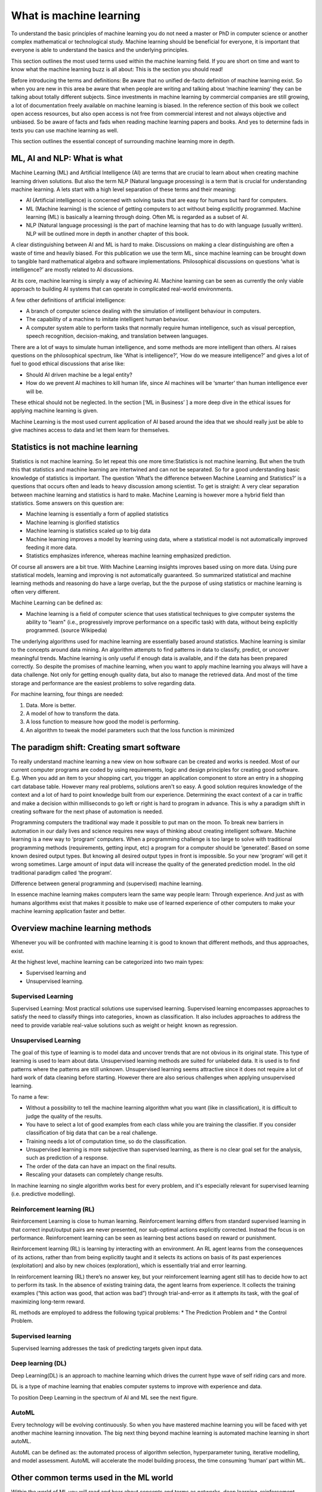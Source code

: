 What is machine learning 
===========================

To understand the basic principles of machine learning you do not need a master or PhD in computer science or another complex mathematical or technological study. Machine learning should be beneficial for everyone, it is important that everyone is able to understand the basics and the underlying principles. 

This section outlines the most used terms used within the machine learning field. If you are short on time and want to know what the machine learning buzz is all about: This is the section you should read! 

Before introducing the terms and definitions: Be aware that no unified de-facto definition of machine learning exist. So when you are new in this area be aware that when people are writing and talking about ‘machine learning’ they can be talking about totally different subjects. Since investments in machine learning by commercial companies are still growing, a lot of documentation freely available on machine learning is biased. In the reference section of this book we collect open access resources, but also open access is not free from commercial interest and not always objective and unbiased. So be aware of facts and fads when reading machine learning papers and books. And yes to determine fads in texts you can use machine learning as well.

This section outlines the essential concept of surrounding machine learning more in depth.

ML, AI and NLP: What is what
-----------------------------

Machine Learning (ML) and Artificial Intelligence (AI) are terms that are crucial to learn about when creating machine learning driven solutions. But also the term NLP (Natural language processing) is a term that is crucial for understanding machine learning. A lets start with a high level separation of these terms and their meaning:

- AI (Artificial intelligence) is concerned with solving tasks that are easy for humans but hard for computers. 
- ML (Machine learning) is the science of getting computers to act without being explicitly programmed. Machine learning (ML) is basically a learning through doing.  Often ML is regarded as a subset of AI.
- NLP (Natural language processing) is the part of machine learning that has to do with language (usually written). NLP will be outlined more in depth in another chapter of this book.

.. image:: /images/ml-ai-nlp.png
   :width: 600px
   :alt: ML,AI and NLP
   :align: center 

A clear distinguishing between AI and ML is hard to make. Discussions on making a clear distinguishing are often a waste of time and heavily biased. For this publication we use the term ML, since machine learning can be brought down to tangible hard mathematical algebra and software implementations. Philosophical discussions on questions ‘what is intelligence?’ are mostly related to AI discussions. 

At its core, machine learning is simply a way of achieving AI. Machine learning can be seen as currently the only viable approach to building AI systems that can operate in complicated real-world environments. 

A few other definitions of artificial intelligence:

- A branch of computer science dealing with the simulation of intelligent behaviour in computers.
- The capability of a machine to imitate intelligent human behaviour.
- A computer system able to perform tasks that normally require human intelligence, such as visual perception, speech recognition, decision-making, and translation between languages.



There are a lot of ways to simulate human intelligence, and some methods are more intelligent than others. AI raises questions on the philosophical spectrum, like ‘What is intelligence?’, ‘How do we measure intelligence?’ and gives a lot of fuel to good ethical discussions that arise like:

- Should AI driven machine be a legal entity?
- How do we prevent AI machines to kill human life, since AI machines will be ‘smarter’ than human intelligence ever will be.

These ethical should not be neglected. In the section [‘ML in Business’ ] a more deep dive in the ethical issues for applying machine learning is given.


Machine Learning is the most used current application of AI based around the idea that we should really just be able to give machines access to data and let them learn for themselves.

Statistics is not machine learning
-----------------------------------

Statistics is not machine learning. So let repeat this one more time:Statistics is not machine learning. But when the truth this that statistics and machine learning are intertwined and can not be separated. So for a good understanding basic knowledge of statistics is important.
The question ‘What’s the difference between Machine Learning and Statistics?’ is a questions that occurs often and leads to heavy discussion among scientist. To get is straight: A very clear separation between machine learning and statistics is hard to make. Machine Learning is however more a hybrid field than statistics. Some answers on this question are:

- Machine learning is essentially a form of applied statistics
- Machine learning is glorified statistics
- Machine learning is statistics scaled up to big data
- Machine learning improves a model by learning using data, where a statistical model is not automatically improved feeding it more data.
- Statistics emphasizes inference, whereas machine learning emphasized prediction. 

Of course all answers are a bit true. With Machine Learning insights improves based using on more data. Using pure statistical models, learning and improving is not automatically guaranteed. So summarized statistical and machine learning methods and reasoning do have a large overlap, but the the purpose of using statistics or machine learning is often very different.  

Machine Learning can be defined as:

- Machine learning is a field of computer science that uses statistical techniques to give computer systems the ability to "learn" (i.e., progressively improve performance on a specific task) with data, without being explicitly programmed. (source Wikipedia)

The underlying algorithms used for machine learning are essentially based around statistics. Machine learning is similar to the concepts around data mining. An algorithm attempts to find patterns in data to classify, predict, or uncover meaningful trends. Machine learning is only useful if enough data is available, and if the data has been prepared correctly. So despite the promises of machine learning, when you want to apply machine learning you always will have a data challenge. Not only for getting enough quality data, but also to manage the retrieved data. And most of the time storage and performance are the easiest problems to solve regarding data.

For machine learning, four things are needed:

1. Data. More is better.
#. A model of how to transform the data.
#. A loss function to measure how good the model is performing.
#. An algorithm to tweak the model parameters such that the loss function is minimized

The paradigm shift: Creating smart software
---------------------------------------------

To really understand machine learning a new view on how software can be created and works is needed. Most of our current computer programs are coded by using requirements, logic and design principles for creating good software. E.g. When you add an item to your shopping cart, you trigger an application component to store an entry in a shopping cart database table.  However many real problems, solutions aren't so easy. A good solution requires knowledge of the context and a lot of hard to point knowledge built from our experience. Determining the exact context of a car in traffic and make a decision within milliseconds to go left or right is hard to program in advance. This is why a paradigm shift in creating software for the next phase of automation is needed. 

Programming computers the traditional way made it possible to put man on the moon. To break new barriers in automation in our daily lives and science requires new ways of thinking about creating intelligent software. Machine learning is a new way to ‘program’ computers. When a programming challenge is too large to solve with traditional programming methods (requirements, getting input, etc) a program for a computer should be ‘generated’. Based on some known desired output types. But knowing all desired output types in front is impossible. So your new ‘program’ will get it wrong sometimes. Large amount of input data will increase the quality of the generated prediction model. In the old traditional paradigm called ‘the program’. 


.. image:: /images/whatisml.png
   :width: 600px
   :alt: ML vs traditional programming
   :align: center 

Difference between general programming and (supervised) machine learning.

In essence machine learning makes computers learn the same way people learn: Through experience. And just as with humans algorithms exist that makes it possible to make use of learned experience of other computers to make your machine learning application faster and better. 

Overview machine learning methods
----------------------------------

Whenever you will be confronted with machine learning it is good to known that different methods, and thus approaches, exist. 

At the highest level, machine learning can be categorized into two main types:

* Supervised learning and
* Unsupervised learning.


.. image:: /images/ml-methods.png
   :width: 600px
   :alt: ML methods
   :align: center 


Supervised Learning
^^^^^^^^^^^^^^^^^^^^^^^^

Supervised Learning: Most practical solutions use supervised learning. Supervised learning encompasses approaches to satisfy the need to classify things into categories ,  known as classification. It also includes approaches to address the need to provide variable real-value solutions such as weight or height   known as regression.

Unsupervised Learning
^^^^^^^^^^^^^^^^^^^^^^^^^^

The goal of this type of learning is to model data and uncover trends that are not obvious in its original state. This type of learning is used to learn about data. Unsupervised learning methods are suited for unlabeled data. It is used is to find patterns where the patterns are still unknown. Unsupervised learning seems attractive since it does not require a lot of hard work of data cleaning before starting. However there are also serious challenges when applying unsupervised learning. 

To name a few:

* Without a possibility to tell the machine learning algorithm what you want (like in classification), it is difficult to judge the quality of the results.
* You have to select a lot of good examples from each class while you are training the classifier. If you consider classification of big data that can be a real challenge.
* Training needs a lot of computation time, so do the classification.
* Unsupervised learning is more subjective than supervised learning, as there is no clear goal set for the analysis, such as prediction of a response.
* The order of the data can have an  impact on the final results.
* Rescaling your datasets can completely change results. 


In machine learning no single algorithm works best for every problem, and it's especially relevant for supervised learning (i.e. predictive modelling). 

Reinforcement learning (RL)
^^^^^^^^^^^^^^^^^^^^^^^^^^^^^^

Reinforcement Learning is close to human learning. Reinforcement learning differs from standard supervised learning in that correct input/output pairs are never presented, nor sub-optimal actions explicitly corrected. Instead the focus is on performance. Reinforcement learning can be seen as learning best actions based on reward or punishment. 

Reinforcement learning (RL) is learning by interacting with an environment. An RL agent learns from the consequences of its actions, rather than from being explicitly taught and it selects its actions on basis of its past experiences (exploitation) and also by new choices (exploration), which is essentially trial and error learning. 

In reinforcement learning (RL) there’s no answer key, but your reinforcement learning agent still has to decide how to act to perform its task. In the absence of existing training data, the agent learns from experience. It collects the training examples (“this action was good, that action was bad”) through trial-and-error as it attempts its task, with the goal of maximizing long-term reward.

RL methods are employed to address the following typical problems:
* The Prediction Problem and 
* the Control Problem. 


Supervised learning
^^^^^^^^^^^^^^^^^^^^^^

Supervised learning addresses the task of predicting targets given input data. 

Deep learning (DL)
^^^^^^^^^^^^^^^^^^^

Deep Learning(DL) is an approach to machine learning which drives the current hype wave of self riding cars and more. 

DL is a type of machine learning that enables computer systems to improve with experience and data.

To position Deep Learning in the spectrum of AI and ML see the next figure.



.. image:: /images/deeplearning.png
   :width: 600px
   :alt: Deep Learning
   :align: center 


AutoML
^^^^^^^^^^^

Every technology will be evolving continuously. So when you have mastered machine learning you will be faced with yet another machine learning innovation. The big next thing beyond machine learning is automated machine learning in short autoML. 

AutoML can be defined as: the automated process of algorithm selection, hyperparameter tuning, iterative modelling, and model assessment. AutoML will accelerate the model building process, the time consuming ‘human’  part within ML.

Other common terms used in the ML world
-----------------------------------------

Within the world of ML you will read and hear about concepts and terms as networks, deep learning, reinforcement learning and more. Many of these terms are derived from years of scientific progress and discussions. 

Data science
^^^^^^^^^^^^^^^^

Data science can be defined as:

* The practice of, and methods for, reporting and decision making based on data.

Generative model
^^^^^^^^^^^^^^^^^^^^^^

A Generative model can be defined as:

* A model for generating all values for a phenomenon, both those that can be observed in the world and "target" variables that can only be computed from those observed

Neural networks (NNs)
^^^^^^^^^^^^^^^^^^^^^^^

Neural networks (NNs) can be defined as:

* The algorithms in machine learning are implemented by using the structure of neural networks. These neural networks model the data using artificial neurons. Neural networks thus mimic the functioning of the brain.

The ‘thinking’ or processing that a brain carries out is the result of these neural networks in action. A brain's neural networks continuously change and update themselves in many ways, including modifications to the amount of weighting applied between neurons. This happens as a direct result of learning and experience.

NN are can be regarded as statistical models directly inspired by, and partially modelled on biological neural networks. They are capable of modelling and processing non-linear relationships between inputs and outputs in parallel. The related algorithms are part of the broader field of machine learning, and can be used in many applications.
 
Features (also called attributes): Properties of an data object to train a ML system. Think of features as number of colours in your street,the number of leafs on a tree, or the size of a garden. A smart selection of features is crucial to train a ml system. 

Vision
^^^^^^^^^^^
A lot of machine learning application work on vision. But vision for computers is different than vision for humans. Humans can not see without thinking. And when we see something our mind is concepts playing with us.

Vision for computers can be defined as:

* The ability of computers to “see” by recognizing what is in a picture or video.

Speech
^^^^^^^^^

One of the great things we can do with computers to create applications that transfer words to speech or when we need a lot of data transfer speech to data. Great progress has been made on automatically analysing conversations without human intervention needed. 

Speech:

* the ability of computers to listen by understanding the words that people say and to transcribe them into text.


Language
^^^^^^^^^^^^^^

Understanding each other is hard. But this is typical a field where machine learning applications, mainly NLP driven have made great progress using (new)machine learning techniques and technologies.

A definition of language as used within the ML field:

* The ability of computers to comprehend the meaning of the words, taking into account the many nuances and complexities of language (such as slang and idiomatic expressions).

Knowledge
^^^^^^^^^^^^^

Defining knowledge is hard, but crucial for many machine learning applications. An attempt to define knowledge in the context of ML:

Knowledge:

* The ability of a computer to reason by understanding the relationship between people, things, places, events and context.
